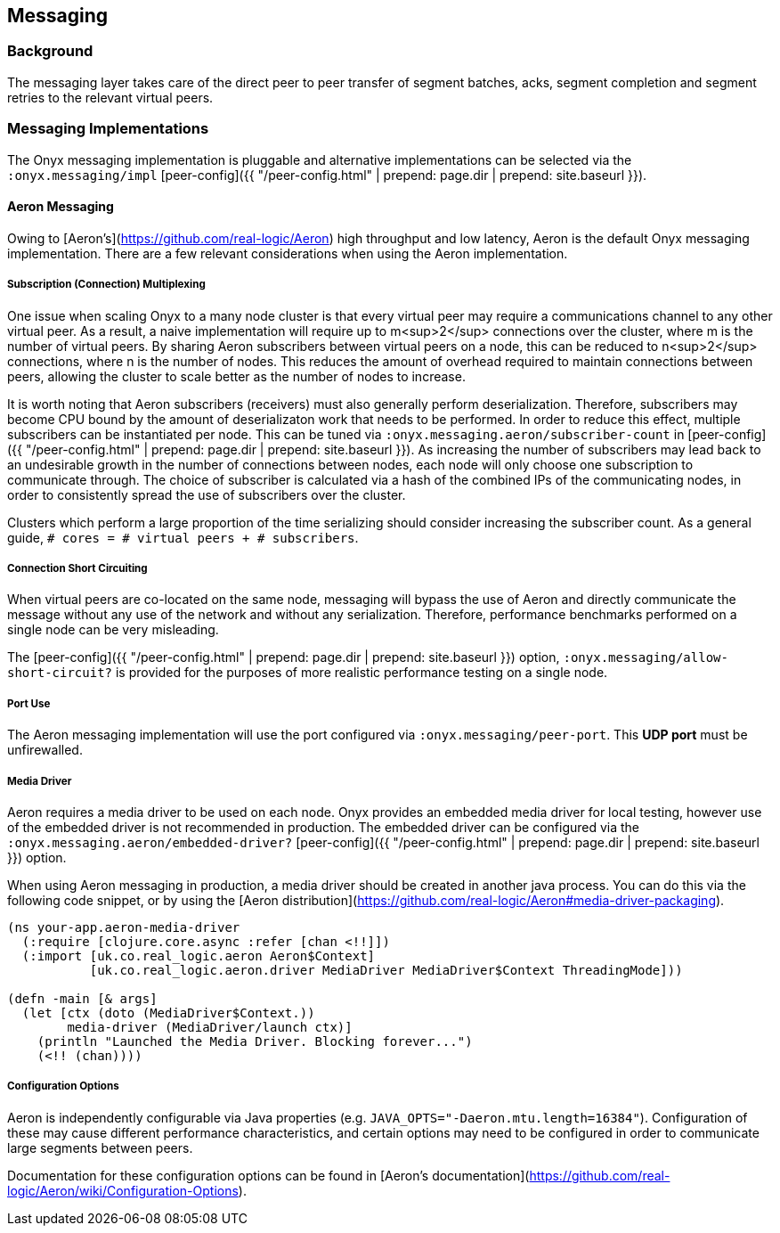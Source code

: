## Messaging

### Background

The messaging layer takes care of the direct peer to peer transfer of segment
batches, acks, segment completion and segment retries to the relevant virtual
peers.

### Messaging Implementations

The Onyx messaging implementation is pluggable and alternative implementations
can be selected via the `:onyx.messaging/impl` [peer-config]({{ "/peer-config.html" | prepend: page.dir | prepend: site.baseurl }}).

#### Aeron Messaging

Owing to [Aeron's](https://github.com/real-logic/Aeron) high throughput and low
latency, Aeron is the default Onyx messaging implementation. There are a few
relevant considerations when using the Aeron implementation.

##### Subscription (Connection) Multiplexing

One issue when scaling Onyx to a many node cluster is that every virtual peer
may require a communications channel to any other virtual peer. As a result, a
naive implementation will require up to m<sup>2</sup> connections over the
cluster, where m is the number of virtual peers. By sharing Aeron subscribers
between virtual peers on a node, this can be reduced to n<sup>2</sup>
connections, where n is the number of nodes. This reduces the amount of
overhead required to maintain connections between peers, allowing the
cluster to scale better as the number of nodes to increase.

It is worth noting that Aeron subscribers (receivers) must also generally
perform deserialization.  Therefore, subscribers may become CPU bound by the
amount of deserializaton work that needs to be performed. In order to reduce
this effect, multiple subscribers can be instantiated per node.  This can be
tuned via `:onyx.messaging.aeron/subscriber-count` in
[peer-config]({{ "/peer-config.html" | prepend: page.dir | prepend: site.baseurl }}). As increasing
the number of subscribers may lead back to an undesirable growth in the number
of connections between nodes, each node will only choose one subscription to
communicate through. The choice of subscriber is calculated via a hash of the combined IPs of the
communicating nodes, in order to consistently spread the use of subscribers over the cluster.

Clusters which perform a large proportion of the time serializing should
consider increasing the subscriber count. As a general guide, `# cores = #
virtual peers + # subscribers`.

##### Connection Short Circuiting

When virtual peers are co-located on the same node, messaging will bypass the
use of Aeron and directly communicate the message without any use of the
network and without any serialization. Therefore, performance benchmarks
performed on a single node can be very misleading.

The [peer-config]({{ "/peer-config.html" | prepend: page.dir | prepend: site.baseurl }}) option, `:onyx.messaging/allow-short-circuit?`
is provided for the purposes of more realistic performance testing on a single node.

##### Port Use

The Aeron messaging implementation will use the port configured via
`:onyx.messaging/peer-port`. This *UDP port* must be unfirewalled.

##### Media Driver

Aeron requires a media driver to be used on each node. Onyx provides an
embedded media driver for local testing, however use of the embedded driver is
not recommended in production. The embedded driver can be configured via the
`:onyx.messaging.aeron/embedded-driver?` [peer-config]({{ "/peer-config.html" | prepend: page.dir | prepend: site.baseurl }}) option.

When using Aeron messaging in production, a media driver should be created in
another java process. You can do this via the following code snippet, or by using the [Aeron distribution](https://github.com/real-logic/Aeron#media-driver-packaging).

```clojure
(ns your-app.aeron-media-driver
  (:require [clojure.core.async :refer [chan <!!]])
  (:import [uk.co.real_logic.aeron Aeron$Context]
           [uk.co.real_logic.aeron.driver MediaDriver MediaDriver$Context ThreadingMode]))

(defn -main [& args]
  (let [ctx (doto (MediaDriver$Context.))
        media-driver (MediaDriver/launch ctx)]
    (println "Launched the Media Driver. Blocking forever...")
    (<!! (chan))))
```

##### Configuration Options

Aeron is independently configurable via Java properties (e.g.  `JAVA_OPTS="-Daeron.mtu.length=16384"`).
Configuration of these may cause different performance characteristics, and
certain options may need to be configured in order to communicate large segments between peers.

Documentation for these configuration options can be found in
[Aeron's documentation](https://github.com/real-logic/Aeron/wiki/Configuration-Options).
